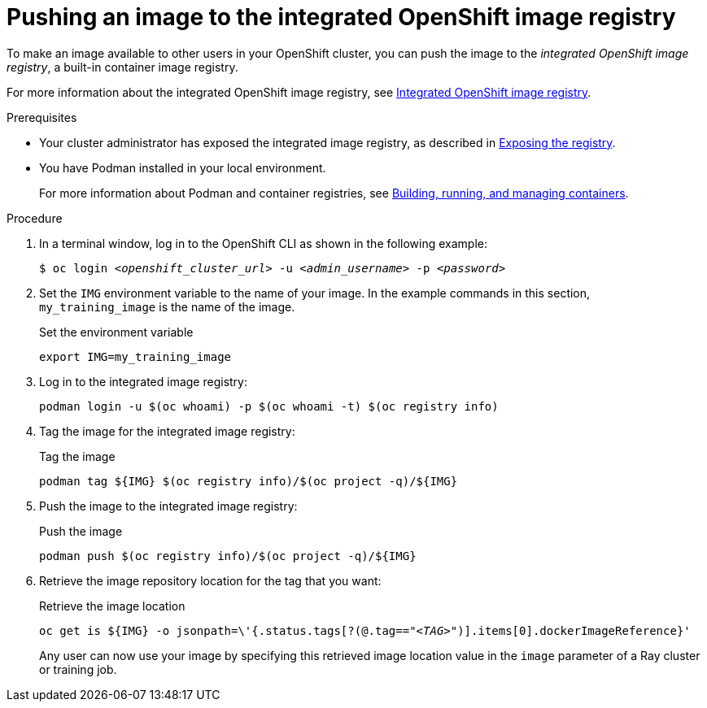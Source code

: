 :_module-type: PROCEDURE

[id='pushing-an-image-to-the-integrated-openshift-image-registry_{context}']
= Pushing an image to the integrated OpenShift image registry

To make an image available to other users in your OpenShift cluster, you can push the image to the _integrated OpenShift image registry_, a built-in container image registry.

For more information about the integrated OpenShift image registry, see link:https://docs.openshift.com/container-platform/{ocp-latest-version}/registry/index.html#registry-integrated-openshift-registry_registry-overview[Integrated OpenShift image registry].

.Prerequisites

* Your cluster administrator has exposed the integrated image registry, as described in link:https://docs.openshift.com/container-platform/{ocp-latest-version}/registry/securing-exposing-registry.html[Exposing the registry]. 

* You have Podman installed in your local environment.
+
For more information about Podman and container registries, see link:https://docs.redhat.com/en/documentation/red_hat_enterprise_linux/9/html/building_running_and_managing_containers/index[Building, running, and managing containers].


.Procedure

. In a terminal window, log in to the OpenShift CLI as shown in the following example:
+
[source,subs="+quotes"]
----
$ oc login __<openshift_cluster_url>__ -u __<admin_username>__ -p __<password>__
----

. Set the `IMG` environment variable to the name of your image.
In the example commands in this section, `my_training_image` is the name of the image.
+
.Set the environment variable
[source,subs="+quotes"]
----
export IMG=my_training_image
----

. Log in to the integrated image registry:
+
[source,subs="+quotes"]
----
podman login -u $(oc whoami) -p $(oc whoami -t) $(oc registry info)
----

. Tag the image for the integrated image registry:
+
.Tag the image
[source,subs="+quotes"]
----
podman tag ${IMG} $(oc registry info)/$(oc project -q)/${IMG}
----

. Push the image to the integrated image registry:
+
.Push the image
[source,subs="+quotes"]
----
podman push $(oc registry info)/$(oc project -q)/${IMG}
----

. Retrieve the image repository location for the tag that you want:
+
.Retrieve the image location
[source,subs="+quotes"]
----
oc get is ${IMG} -o jsonpath=\'{.status.tags[?(@.tag=="_<TAG>_")].items[0].dockerImageReference}'
----
+
Any user can now use your image by specifying this retrieved image location value in the `image` parameter of a Ray cluster or training job.

